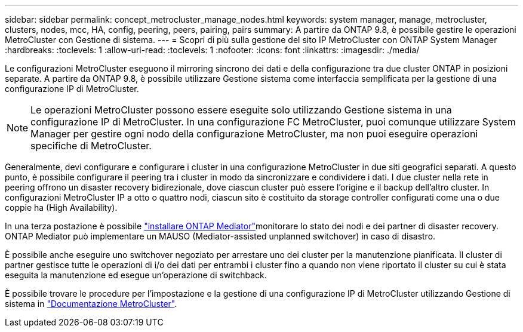---
sidebar: sidebar 
permalink: concept_metrocluster_manage_nodes.html 
keywords: system manager, manage, metrocluster, clusters, nodes, mcc, HA, config, peering, peers, pairing, pairs 
summary: A partire da ONTAP 9.8, è possibile gestire le operazioni MetroCluster con Gestione di sistema. 
---
= Scopri di più sulla gestione del sito IP MetroCluster con ONTAP System Manager
:hardbreaks:
:toclevels: 1
:allow-uri-read: 
:toclevels: 1
:nofooter: 
:icons: font
:linkattrs: 
:imagesdir: ./media/


[role="lead"]
Le configurazioni MetroCluster eseguono il mirroring sincrono dei dati e della configurazione tra due cluster ONTAP in posizioni separate. A partire da ONTAP 9.8, è possibile utilizzare Gestione sistema come interfaccia semplificata per la gestione di una configurazione IP di MetroCluster.


NOTE: Le operazioni MetroCluster possono essere eseguite solo utilizzando Gestione sistema in una configurazione IP di MetroCluster. In una configurazione FC MetroCluster, puoi comunque utilizzare System Manager per gestire ogni nodo della configurazione MetroCluster, ma non puoi eseguire operazioni specifiche di MetroCluster.

Generalmente, devi configurare e configurare i cluster in una configurazione MetroCluster in due siti geografici separati. A questo punto, è possibile configurare il peering tra i cluster in modo da sincronizzare e condividere i dati. I due cluster nella rete in peering offrono un disaster recovery bidirezionale, dove ciascun cluster può essere l'origine e il backup dell'altro cluster. In configurazioni MetroCluster IP a otto o quattro nodi, ciascun sito è costituito da storage controller configurati come una o due coppie ha (High Availability).

In una terza postazione è possibile link:https://docs.netapp.com/us-en/ontap-metrocluster/install-ip/concept_mediator_requirements.html["installare ONTAP Mediator"^]monitorare lo stato dei nodi e dei partner di disaster recovery. ONTAP Mediator può implementare un MAUSO (Mediator-assisted unplanned switchover) in caso di disastro.

È possibile anche eseguire uno switchover negoziato per arrestare uno dei cluster per la manutenzione pianificata. Il cluster di partner gestisce tutte le operazioni di i/o dei dati per entrambi i cluster fino a quando non viene riportato il cluster su cui è stata eseguita la manutenzione ed esegue un'operazione di switchback.

È possibile trovare le procedure per l'impostazione e la gestione di una configurazione IP di MetroCluster utilizzando Gestione di sistema in link:https://docs.netapp.com/us-en/ontap-metrocluster/index.html["Documentazione MetroCluster"^].
